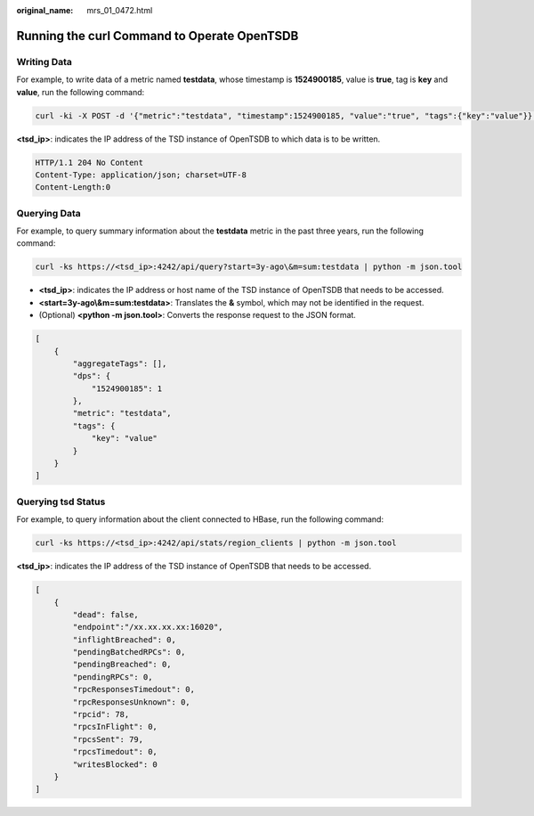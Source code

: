 :original_name: mrs_01_0472.html

.. _mrs_01_0472:

Running the curl Command to Operate OpenTSDB
============================================

Writing Data
------------

For example, to write data of a metric named **testdata**, whose timestamp is **1524900185**, value is **true**, tag is **key** and **value**, run the following command:

.. code-block:: text

   curl -ki -X POST -d '{"metric":"testdata", "timestamp":1524900185, "value":"true", "tags":{"key":"value"}}' https://<tsd_ip>:4242/api/put?sync

**<tsd_ip>**: indicates the IP address of the TSD instance of OpenTSDB to which data is to be written.

.. code-block::

   HTTP/1.1 204 No Content
   Content-Type: application/json; charset=UTF-8
   Content-Length:0

Querying Data
-------------

For example, to query summary information about the **testdata** metric in the past three years, run the following command:

.. code-block:: text

   curl -ks https://<tsd_ip>:4242/api/query?start=3y-ago\&m=sum:testdata | python -m json.tool

-  **<tsd_ip>**: indicates the IP address or host name of the TSD instance of OpenTSDB that needs to be accessed.
-  **<start=3y-ago\\&m=sum:testdata>**: Translates the **&** symbol, which may not be identified in the request.
-  (Optional) **<python -m json.tool>**: Converts the response request to the JSON format.

.. code-block::

   [
       {
           "aggregateTags": [],
           "dps": {
               "1524900185": 1
           },
           "metric": "testdata",
           "tags": {
               "key": "value"
           }
       }
   ]

Querying **tsd** Status
-----------------------

For example, to query information about the client connected to HBase, run the following command:

.. code-block:: text

   curl -ks https://<tsd_ip>:4242/api/stats/region_clients | python -m json.tool

**<tsd_ip>**: indicates the IP address of the TSD instance of OpenTSDB that needs to be accessed.

.. code-block::

   [
       {
           "dead": false,
           "endpoint":"/xx.xx.xx.xx:16020",
           "inflightBreached": 0,
           "pendingBatchedRPCs": 0,
           "pendingBreached": 0,
           "pendingRPCs": 0,
           "rpcResponsesTimedout": 0,
           "rpcResponsesUnknown": 0,
           "rpcid": 78,
           "rpcsInFlight": 0,
           "rpcsSent": 79,
           "rpcsTimedout": 0,
           "writesBlocked": 0
       }
   ]
